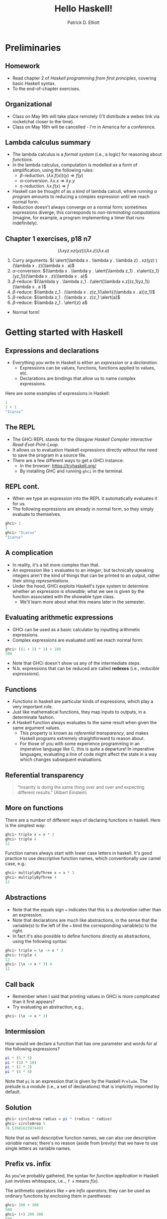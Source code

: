 #+title: Hello Haskell! 
#+author: Patrick D. Elliott
#+LATEX_HEADER_EXTRA: \input{slides-boilerplate}
#+EXPORT_FILE_NAME: ../docs/hello-haskell.html
#+BEAMER_THEME: metropolis
#+BEAMER_COLOR_THEME: owl [snowy]
#+BEAMER_HEADER: \input{beamerplate.tex}
#+HTML_HEAD: <link rel="stylesheet" type="text/css" href="https://gongzhitaao.org/orgcss/org.css"/>
#+BEAMER_FONT_THEME: professionalfonts
#+LATEX_COMPILER: xelatex
#+OPTIONS: toc:nil H:2

* Preliminaries

** Homework

- Read chapter 2 of /Haskell programming from first principles/, covering basic Haskell syntax.
- To the end-of-chapter exercises.

** Organizational    

- Class on May 9th will take place remotely (I'll distribute a webex link via rocketchat closer to the time).
- Class on May 16th will be cancelled - I'm in America for a conference.

** Lambda calculus summary


- The lambda calculus is a /formal system/ (i.e., a logic) for reasoning about /functions/.
- In the lambda calculus, computation is modelled as a form of simplification, using the following rules:
  * \(\beta \)-reduction.
    \((\lambda x . f(x))(y) \Rightarrow f(y)\)
  * \(\alpha \)-conversion.
    \(\lambda x . x \Rightarrow \lambda y . y\)
  * \(\eta\)-reduction.
    \(\lambda x . f(x) \Rightarrow f\)
- Haskell can be thought of as a kind of lambda calculi, where /running a program/ amounts to reducing a complex expression until we reach normal form.
- Reduction doesn't always converge on a normal form; sometimes expressions diverge; this corresponds to /non-terminating computations/ (imagine, for example, a program implementing a timer that runs indefinitely).

** Chapter 1 exercises, p18 n7 

\[(\lambda x y z . x z(yz))(\lambda x . z)(\lambda x . a)\]

1. Curry arguments: \(( \alert{\lambda x . \lambda y . \lambda z} . xz(yz) )(\lambda x . z)(\lambda x . a)\)
2. \(\alpha \)-conversion: \((\lambda x . \lambda y . \alert{\lambda z_1} . x\alert{z_1}(yz_1))(\lambda x . z)(\lambda x . a)\)
3. \(\beta \)-reduce: \((\lambda y . \lambda z_1 . (\alert{\lambda x.z})z_1(yz_1))(\lambda x . a )\)
4. \(\beta \)-reduce: \(\lambda z_1 . (\lambda x . z)z_1(\alert{(\lambda x . a)}z_1)\)
5. \(\beta \)-reduce:  \(\lambda z_1 . (\lambda x . z)z_1 \alert{a}\)
5. \(\beta \)-reduce:  \(\lambda z_1 . \alert{z} a\)
   
- Normal form!
  
* Getting started with Haskell
  
** Expressions and declarations

- Everything you write in Haskell is either an /expression/ or a /declaration/.
  * Expressions can be values, functions, functions applied to values, etc.
  * Declarations are bindings that allow us to name complex expressions.
    
Here are some examples of expressions in Haskell:

#+begin_src haskell
  1
  1 + 1
  "Icarus"
#+end_src

** The REPL

- The GHCi REPL stands for the /Glasgow Haskell Compiler interactive Read-Eval-Print-Loop/.
- It allows us to evaluation Haskell expressions directly without the need to save the program in a source file.
- There are a few different ways to get a GHCi instance:
  * In the browser: [[https://tryhaskell.org/]]
  * By installing GHC and running ~ghci~ in the terminal.

** REPL cont.

- When we type an expression into the REPL it automatically evaluates it for us. 
- The following expressions are already in normal form, so they simply evaluate to themselves.
  
#+begin_src haskell
  ghci> 1
  1
  ghci> "Icarus"
  "Icarus"
#+end_src

** A complication

- In reality, it's a bit more complex than that.
- An expression like ~1~ evaluates to an /integer/, but technically speaking integers aren't the kind of things that can be printed to an output, rather their /string representations/.
- Under the hood, GHCi exploits Haskell's type system to determine whether an expression is /showable/; what we see is given by the function associated with the showable type class.
  * We'll learn more about what this means later in the semester.

** Evaluating arithmetic expressions

- GHCi can be used as a basic calculator by inputting arithmetic expressions.
- Complex expressions are evaluated until we reach normal form:
  
#+begin_src haskell
  ghci> ((1 + 2) * 3) + 100
  109
#+end_src

- Note that GHCi doesn't show us any of the intermediate steps.
- N.b. expressions that can be reduced are called *redexes* (i.e., /reducible expressions/).

** Functions  

- /Functions/ in haskell are particular kinds of expressions, which play a very important role.
- Just like mathematical functions, they map inputs to outputs, in a determinate fashion.
- A Haskell function always evaluates to the same result when given the same argument values.
  * This property is known as /referential transparency/, and makes Haskell programs extremely straightforward to reason about.
  * For those of you with some experience programming in an imperative language like C, this is quite a departure! In imperative languages, evaluating a line of code might affect the state in a way which changes subsequent evaluations.

** Referential transparency    

#+ATTR_LATEX: :width 0.4\textwidth
[[./img/einstein.jpg]]

#+begin_quote
"Insanity is doing the same thing over and over and expecting different results." (Albert Einstein)
#+end_quote

** More on functions

There are a number of different ways of declaring functions in haskell. Here is the simplest way:

#+begin_src haskell
  ghci> triple x = x * 3
  ghci> triple 4
  12
#+end_src

Function names always start with lower case letters in haskell. It's good practice to use descriptive function names, which conventionally use camel case, e.g.:

#+begin_src haskell
    ghci> multiplyByThree x = x * 3
    ghci> multiplyByThree 4
    12
#+end_src

** Abstractions

- Note that the equals sign ~=~ indicates that this is a /declaration/ rather than an expression.
- Note that declarations are much like abstractions, in the sense that the variable(s) to the left of the ~=~ bind the corresponding variable(s) to the right.
- In fact it's also possible to define functions directly as abstractions, using the following syntax:

#+begin_src haskell
  ghci> triple = \x -> x * 3
  ghci> triple 4
  12
  ghci> (\x -> x * 3) 4
  12 
#+end_src

** Call back

- Remember when I said that printing values in GHCi is more complicated than it first appears?
- Try evaluating an abstraction, e.g.,

#+begin_src haskell
  ghci> (\x -> x * 3)
#+end_src

** Intermission 

How would we declare a function that has one parameter and words for al the following expressions?

#+begin_src haskell
pi * (5 * 5)
pi * (10 * 10)
pi * (2 * 2)
pi * (4 * 4)
#+end_src

Note that ~pi~ is an expression that is given by the Haskell ~Prelude~. The prelude is a module (i.e., a set of declarations) that is implicitly imported by default.

** Solution

#+begin_src haskell
    ghci> circleArea radius = pi * (radius * radius)
    ghci> circleArea 5
    78.53981633974483
#+end_src

Note that as well descriptive function names, we can also use descriptive /variable/ names; there's no reason (aside from brevity) that we have to use single letters as variable names.

** Prefix vs. infix

As you've probably gathered, the syntax for /function application/ in Haskell just involves whitespace, i.e.., ~f x~ means \(f(x)\).

The arithmetic operators like ~+~ are /infix operators/; they can be used as ordinary functions by enclosing them in paretheses:

#+begin_src haskell
  ghci> 200 + 300
  500
  ghci> (+) 200 300
  500
  ghci> ((+) 200) 300
  500
#+end_src

** Declarations in the REPL

We can define functions and later use them with a single REPL session; the REPL has a limited form of state.

#+begin_src haskell
  ghci> y = 10
  ghci> x = 10 * 5 + y
  ghci> myResult = x * 5
  ghci> myResult
  300
#+end_src

You can quit the REPL by typing ~:q~; declarations won't persist between REPL sessions, so typing ~myResult~ in a new session will give you the following error:

#+begin_src 
  ghci> myResult
  error: Variable not in scope: myResult
#+end_src

** Declarations in source files

In order to get your declarations to persist, you need to write them into source files (called /modules/). Try saving the following as ~learn.hs~.

#+begin_src haskell
  module Learn where

  y = 10
  x = 10 * 5 + y
  myResult = x * 5
#+end_src

You can now /load/ the module in GHCi.

#+begin_src haskell
ghci> :l learn.hs
Ok, one module loaded.
ghci> myResult
300
#+end_src

** Tips for writing source files

A module must always start with a module declaration ~module MyModule where~; the module name should always start with a capital letter, unlike a function declaration.

White space and line-breaks are /significant/; the following won't compile; the second line should be indented:

#+begin_src haskell
x = 10 *
5 + y
#+end_src

Comments are lines starting with a double dash.

#+begin_src haskell
-- a random declaration serving no apparent purpose:
x = 10 * 5 + y
#+end_src

** More tips

Using a text editor with support for Haskell syntax highlighting will be a big help. Some options:

- VS Code.
  * Probably the most popular text editor right now, with excellent haskell support built in.
- Emacs (with ~haskell-mode~).
  * This is what I use. If you're not already familiar with emacs, I definitely wouldn't recommend it. 
- Notepad++
  * I don't really know anything about this, but apparently it's a good option if you're running Windows.

You can also just use the online Haskell playground, which has syntax highlighting baked in.    

** Basic arithmetic

Basic arithmetic can help us get a feel for how haskell expressions are evaluated, e.g., ~1 + 2 * 9 - 10~.

#+begin_export latex
\begin{forest}
  [{\texttt{9}}
  [{\texttt{19}}
    [{\texttt{1}}]
    [{\texttt{+}}]
    [{\texttt{18}}
      [{\texttt{2}}]
      [{\texttt{*}}]
      [{\texttt{9}}]
    ]
  ]
    [{\texttt{-}}]
    [{\texttt{10}}]
  ]
\end{forest}
#+end_export

** Associativity and precedence

Arithmetic infix operators in haskell:

- ~+~ : addition
- ~-~: subtraction
- ~*~: multiplication
- ~/~: fractional division
  
You can get information about operator /associativity/ and /precedence/ using the ~:info~ command in GHCi.

#+begin_src haskell
  ghci> :i (+)
  infixl 6 +
#+end_src

N.b. this will also give you information about the /type/ of the expression. This won't be relevant yet, but will be important soon.

** The ~$~ operator

This ~$~ is an important infix operator that is often used to write terse haskell code without parentheses. Here is its definition:

#+begin_src haskell
  f $ a = f a
#+end_src

This is an ~infixr~ operator with the lowest possible precedence:

#+begin_src haskell
  (2^) $ 2 + 2
  (2^) (2 + 2)
#+end_src

** ~let~ and ~where~

- ~let~ is used to introduce an expression.
- ~where~ is a /declaration/ that is bound in its containing syntactic construct.
  
#+begin_src haskell
  printInc n = print plusTwo
    where plusTwo = n + 2
#+end_src

#+begin_src haskell
  printInc n = let plusTwo = n + 2
		 in print plusTwo
#+end_src

** Intermission

#+begin_src haskell
  z = 7
  x = y ^ 2
  waxOn = x * 5
  y = z + 8
#+end_src

Write out what will happen when you run the following:

- ~10 + waxOn~
- ~(+ 10) waxOn~
- ~(-) 15 waxOn~
- ~(-) waxOn 15~ 

** 
   :PROPERTIES:
   :BEAMER_opt: label=findings,standout
   :END:
 
   \(\mathscr{Fin}\)
   
** References

#+print_bibliography:

# Local Variables:
# org-latex-src-block-backend: engraved
# End:
